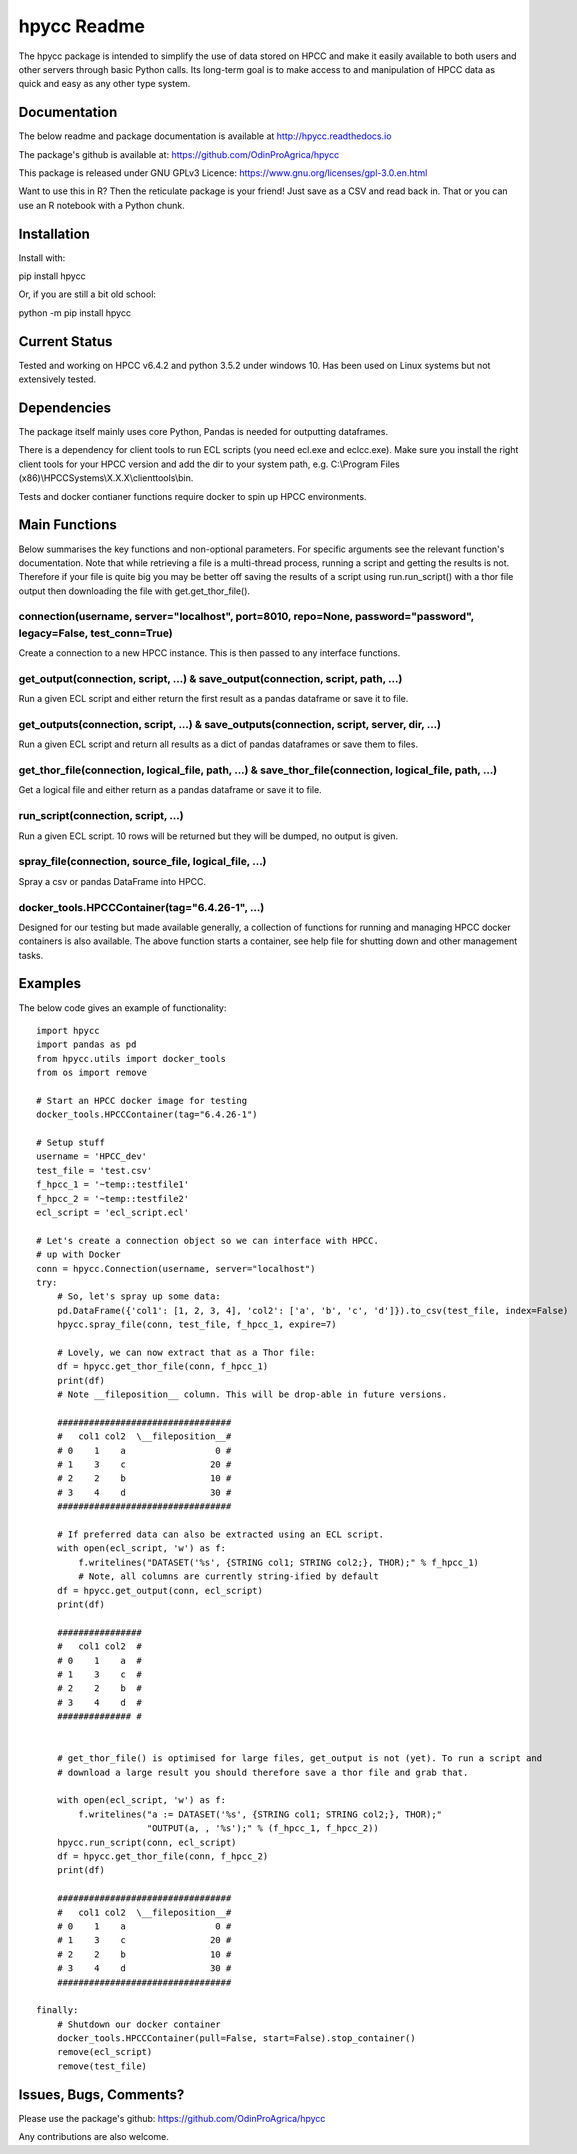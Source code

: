 hpycc Readme
============

.. image:: https://github.com/OdinProAgrica/DocumentationImages/blob/master/logo.jpg
   :scale: 100 %

The hpycc package is intended to simplify the use of data stored on HPCC and make it easily available to both users and other servers through basic Python calls. Its long-term goal is to make access to and manipulation of HPCC data as quick and easy as any other type system. 
   
Documentation
-------------
The below readme and package documentation is available at http://hpycc.readthedocs.io

The package's github is available at: https://github.com/OdinProAgrica/hpycc

This package is released under GNU GPLv3 Licence: https://www.gnu.org/licenses/gpl-3.0.en.html

Want to use this in R? Then the reticulate package is your friend! Just save as a CSV and read back in. That
or you can use an R notebook with a Python chunk.


Installation
------------
Install with:

pip install hpycc

Or, if you are still a bit old school:

python -m pip install hpycc

Current Status
--------------
Tested and working on HPCC v6.4.2 and python 3.5.2 under windows 10. Has been used on Linux systems but not extensively tested.

Dependencies
------------
The package itself mainly uses core Python, Pandas is needed for outputting dataframes.

There is a dependency for client tools to run ECL scripts (you need ecl.exe and eclcc.exe).
Make sure you install the right client tools for your HPCC version and add the dir to your system path,
e.g. C:\\Program Files (x86)\\HPCCSystems\\X.X.X\\clienttools\\bin.

Tests and docker contianer functions require docker to spin up HPCC environments.

Main Functions
--------------
Below summarises the key functions and non-optional parameters. For specific arguments see the relevant
function's documentation. Note that while retrieving a file is a multi-thread process, running a script
and getting the results is not. Therefore if your file is quite big you may be better off saving the
results of a script using run.run_script() with a thor file output then downloading the file with
get.get_thor_file().

connection(username, server="localhost", port=8010, repo=None, password="password", legacy=False, test_conn=True)
^^^^^^^^^^^^^^^^^^^^^^^^^^^^^^^^^^^^^^^^^^^^^^^^^^^^^^^^^^^^^^^^^^^^^^^^^^^^^^^^^^^^^^^^^^^^^^^^^^^^^^^^^^^^^^^^^
Create a connection to a new HPCC instance. This is then passed to any interface functions.

get_output(connection, script, ...) & save_output(connection, script, path, ...)
^^^^^^^^^^^^^^^^^^^^^^^^^^^^^^^^^^^^^^^^^^^^^^^^^^^^^^^^^^^^^^^^^^^^^^^^^^^^^^^^
Run a given ECL script and either return the first result as a pandas dataframe or save it to file.

get_outputs(connection, script, ...) & save_outputs(connection, script, server, dir, ...)
^^^^^^^^^^^^^^^^^^^^^^^^^^^^^^^^^^^^^^^^^^^^^^^^^^^^^^^^^^^^^^^^^^^^^^^^^^^^^^^^^^^^^^^^^
Run a given ECL script and return all results as a dict of pandas dataframes or save them to files.

get_thor_file(connection, logical_file, path, ...) & save_thor_file(connection, logical_file, path, ...)
^^^^^^^^^^^^^^^^^^^^^^^^^^^^^^^^^^^^^^^^^^^^^^^^^^^^^^^^^^^^^^^^^^^^^^^^^^^^^^^^^^^^^^^^^^^^^^^^^^^^^^^^
Get a logical file and either return as a pandas dataframe or save it to file.

run_script(connection, script, ...)
^^^^^^^^^^^^^^^^^^^^^^^^^^^^^^^^^^^
Run a given ECL script. 10 rows will be returned but they will be dumped, no output is given.

spray_file(connection, source_file, logical_file, ...)
^^^^^^^^^^^^^^^^^^^^^^^^^^^^^^^^^^^^^^^^^^^^^^^^^^^^^^
Spray a csv or pandas DataFrame into HPCC.

docker_tools.HPCCContainer(tag="6.4.26-1", ...)
^^^^^^^^^^^^^^^^^^^^^^^^^^^^^^^^^^^^^^^^^^^^^^^
Designed for our testing but made available generally, a collection of functions for running and managing
HPCC docker containers is also available. The above function starts a container, see help file for shutting
down and other management tasks.


Examples 
--------
The below code gives an example of functionality::

    import hpycc
    import pandas as pd
    from hpycc.utils import docker_tools
    from os import remove

    # Start an HPCC docker image for testing
    docker_tools.HPCCContainer(tag="6.4.26-1")

    # Setup stuff
    username = 'HPCC_dev'
    test_file = 'test.csv'
    f_hpcc_1 = '~temp::testfile1'
    f_hpcc_2 = '~temp::testfile2'
    ecl_script = 'ecl_script.ecl'

    # Let's create a connection object so we can interface with HPCC.
    # up with Docker
    conn = hpycc.Connection(username, server="localhost")
    try:
        # So, let's spray up some data:
        pd.DataFrame({'col1': [1, 2, 3, 4], 'col2': ['a', 'b', 'c', 'd']}).to_csv(test_file, index=False)
        hpycc.spray_file(conn, test_file, f_hpcc_1, expire=7)

        # Lovely, we can now extract that as a Thor file:
        df = hpycc.get_thor_file(conn, f_hpcc_1)
        print(df)
        # Note __fileposition__ column. This will be drop-able in future versions.

        #################################
        #   col1 col2  \__fileposition__#
        # 0    1    a                 0 #
        # 1    3    c                20 #
        # 2    2    b                10 #
        # 3    4    d                30 #
        #################################

        # If preferred data can also be extracted using an ECL script.
        with open(ecl_script, 'w') as f:
            f.writelines("DATASET('%s', {STRING col1; STRING col2;}, THOR);" % f_hpcc_1)
            # Note, all columns are currently string-ified by default
        df = hpycc.get_output(conn, ecl_script)
        print(df)

        ################
        #   col1 col2  #
        # 0    1    a  #
        # 1    3    c  #
        # 2    2    b  #
        # 3    4    d  #
        ############## #


        # get_thor_file() is optimised for large files, get_output is not (yet). To run a script and
        # download a large result you should therefore save a thor file and grab that.

        with open(ecl_script, 'w') as f:
            f.writelines("a := DATASET('%s', {STRING col1; STRING col2;}, THOR);"
                         "OUTPUT(a, , '%s');" % (f_hpcc_1, f_hpcc_2))
        hpycc.run_script(conn, ecl_script)
        df = hpycc.get_thor_file(conn, f_hpcc_2)
        print(df)

        #################################
        #   col1 col2  \__fileposition__#
        # 0    1    a                 0 #
        # 1    3    c                20 #
        # 2    2    b                10 #
        # 3    4    d                30 #
        #################################

    finally:
        # Shutdown our docker container
        docker_tools.HPCCContainer(pull=False, start=False).stop_container()
        remove(ecl_script)
        remove(test_file)

Issues, Bugs, Comments? 
-----------------------
Please use the package's github: https://github.com/OdinProAgrica/hpycc

Any contributions are also welcome.
